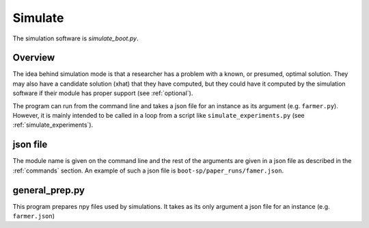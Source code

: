 .. _Simulate:

Simulate
========

The simulation software is `simulate_boot.py`.

Overview
--------

The idea behind simulation mode is that a researcher has a problem
with a known, or presumed, optimal solution. They may also have a
candidate solution (xhat) that they have computed, but they could have
it computed by the simulation software if their module has proper
support (see :ref:`optional`).

The program can run from the command line and takes a json file for an instance as its argument (e.g. ``farmer.py``).
However, it is mainly intended to be called in a loop from a script like ``simulate_experiments.py``
(see :ref:`simulate_experiments`).


json file
---------

The module name is given on the command line and the rest of the
arguments are given in a json file as described in the :ref:`commands`
section. An example of such a json file is
``boot-sp/paper_runs/famer.json``.


general_prep.py
---------------

This program prepares npy files used by simulations. It takes as its only argument a json file for an instance (e.g. ``farmer.json``)
